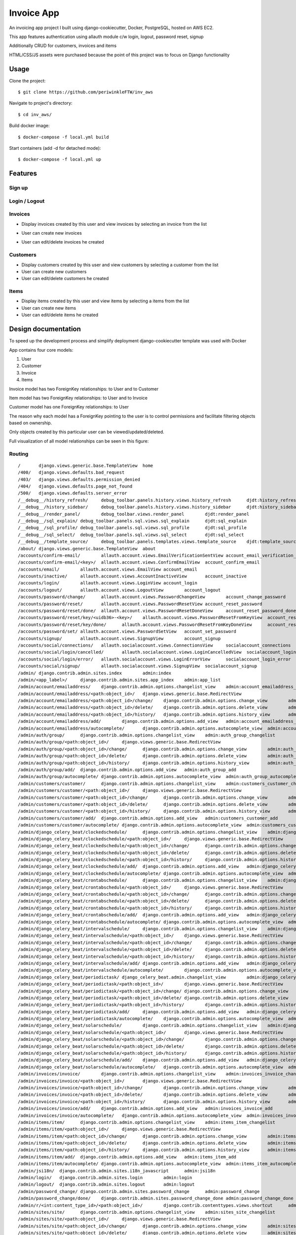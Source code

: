 Invoice App
===========

An invoicing app project I built using django-cookiecutter, Docker, PostgreSQL, hosted on AWS EC2.

This app features authentication using allauth module c/w login, logout, password reset, signup

Additionally CRUD for customers, invoices and items

HTML/CSS/JS assets were purchased because the point of this project was to focus on Django functionality

.. image:: https://img.shields.io/badge/built%20with-Cookiecutter%20Django-ff69b4.svg?logo=cookiecutter
     :target: https://github.com/pydanny/cookiecutter-django/
     :alt: Built with Cookiecutter Django
.. image:: https://img.shields.io/badge/code%20style-black-000000.svg
     :target: https://github.com/ambv/black
     :alt: Black code style

Usage
--------------
Clone the project:
::

$ git clone https://github.com/periwinkleFTW/inv_aws

Navigate to project's directory:
::

$ cd inv_aws/

Build docker image:
::

$ docker-compose -f local.yml build


Start containers (add -d for detached mode):
::

$ docker-compose -f local.yml up







Features
--------------

Sign up
^^^^^^^^^^^^^^^^^^^^^

.. image:: ./docs/gifs/signup.gif

Login / Logout
^^^^^^^^^^^^^^^^^^^^^

.. image:: ./docs/gifs/login-logout.gif

Invoices
^^^^^^^^^^^^^^^^^^^^^

* Display invoices created by this user and view invoices by selecting an invoice from the list

.. image:: ./docs/gifs/inv-list-detail.gif


* User can create new invoices

.. image:: ./docs/gifs/inv-create.gif



* User can edit/delete invoices he created

.. image:: ./docs/gifs/inv-edit-delete.gif


Customers
^^^^^^^^^^^^^^^^^^^^^

* Display customers created by this user and view customers by selecting a customer from the list


* User can create new customers


* User can edit/delete customers he created


Items
^^^^^^^^^^^^^^^^^^^^^

* Display items created by this user and view items by selecting a items from the list


* User can create new items


* User can edit/delete items he created




Design documentation
--------------
To speed up the development process and simplify deployment django-cookiecutter template was used with Docker

App contains four core models:

1. User
2. Customer
3. Invoice
4. Items

Invoice model has two ForeignKey relationships: to User and to Customer

Item model has two ForeignKey relationships: to User and to Invoice

Customer model has one ForeignKey relationships: to User

The reason why each model has a ForeignKey pointing to the user is to control permissions and
facilitate filtering objects based on ownership.

Only objects created by this particular user can be viewed/updated/deleted.


Full visualization of all model relationships can be seen in this figure:

.. image:: ./inv_aws_graph_model.svg


Routing
^^^^^^^^^^^^^^^^^^^^^
::

/       django.views.generic.base.TemplateView  home
/400/   django.views.defaults.bad_request
/403/   django.views.defaults.permission_denied
/404/   django.views.defaults.page_not_found
/500/   django.views.defaults.server_error
/__debug__/history_refresh/     debug_toolbar.panels.history.views.history_refresh      djdt:history_refresh
/__debug__/history_sidebar/     debug_toolbar.panels.history.views.history_sidebar      djdt:history_sidebar
/__debug__/render_panel/        debug_toolbar.views.render_panel        djdt:render_panel
/__debug__/sql_explain/ debug_toolbar.panels.sql.views.sql_explain      djdt:sql_explain
/__debug__/sql_profile/ debug_toolbar.panels.sql.views.sql_profile      djdt:sql_profile
/__debug__/sql_select/  debug_toolbar.panels.sql.views.sql_select       djdt:sql_select
/__debug__/template_source/     debug_toolbar.panels.templates.views.template_source    djdt:template_source
/about/ django.views.generic.base.TemplateView  about
/accounts/confirm-email/        allauth.account.views.EmailVerificationSentView account_email_verification_sent
/accounts/confirm-email/<key>/  allauth.account.views.ConfirmEmailView  account_confirm_email
/accounts/email/        allauth.account.views.EmailView account_email
/accounts/inactive/     allauth.account.views.AccountInactiveView       account_inactive
/accounts/login/        allauth.account.views.LoginView account_login
/accounts/logout/       allauth.account.views.LogoutView        account_logout
/accounts/password/change/      allauth.account.views.PasswordChangeView        account_change_password
/accounts/password/reset/       allauth.account.views.PasswordResetView account_reset_password
/accounts/password/reset/done/  allauth.account.views.PasswordResetDoneView     account_reset_password_done
/accounts/password/reset/key/<uidb36>-<key>/    allauth.account.views.PasswordResetFromKeyView  account_reset_password_from_key
/accounts/password/reset/key/done/      allauth.account.views.PasswordResetFromKeyDoneView      account_reset_password_from_key_done
/accounts/password/set/ allauth.account.views.PasswordSetView   account_set_password
/accounts/signup/       allauth.account.views.SignupView        account_signup
/accounts/social/connections/   allauth.socialaccount.views.ConnectionsView     socialaccount_connections
/accounts/social/login/cancelled/       allauth.socialaccount.views.LoginCancelledView  socialaccount_login_cancelled
/accounts/social/login/error/   allauth.socialaccount.views.LoginErrorView      socialaccount_login_error
/accounts/social/signup/        allauth.socialaccount.views.SignupView  socialaccount_signup
/admin/ django.contrib.admin.sites.index        admin:index
/admin/<app_label>/     django.contrib.admin.sites.app_index    admin:app_list
/admin/account/emailaddress/    django.contrib.admin.options.changelist_view    admin:account_emailaddress_changelist
/admin/account/emailaddress/<path:object_id>/   django.views.generic.base.RedirectView
/admin/account/emailaddress/<path:object_id>/change/    django.contrib.admin.options.change_view        admin:account_emailaddress_change
/admin/account/emailaddress/<path:object_id>/delete/    django.contrib.admin.options.delete_view        admin:account_emailaddress_delete
/admin/account/emailaddress/<path:object_id>/history/   django.contrib.admin.options.history_view       admin:account_emailaddress_history
/admin/account/emailaddress/add/        django.contrib.admin.options.add_view   admin:account_emailaddress_add
/admin/account/emailaddress/autocomplete/       django.contrib.admin.options.autocomplete_view  admin:account_emailaddress_autocomplete
/admin/auth/group/      django.contrib.admin.options.changelist_view    admin:auth_group_changelist
/admin/auth/group/<path:object_id>/     django.views.generic.base.RedirectView
/admin/auth/group/<path:object_id>/change/      django.contrib.admin.options.change_view        admin:auth_group_change
/admin/auth/group/<path:object_id>/delete/      django.contrib.admin.options.delete_view        admin:auth_group_delete
/admin/auth/group/<path:object_id>/history/     django.contrib.admin.options.history_view       admin:auth_group_history
/admin/auth/group/add/  django.contrib.admin.options.add_view   admin:auth_group_add
/admin/auth/group/autocomplete/ django.contrib.admin.options.autocomplete_view  admin:auth_group_autocomplete
/admin/customers/customer/      django.contrib.admin.options.changelist_view    admin:customers_customer_changelist
/admin/customers/customer/<path:object_id>/     django.views.generic.base.RedirectView
/admin/customers/customer/<path:object_id>/change/      django.contrib.admin.options.change_view        admin:customers_customer_change
/admin/customers/customer/<path:object_id>/delete/      django.contrib.admin.options.delete_view        admin:customers_customer_delete
/admin/customers/customer/<path:object_id>/history/     django.contrib.admin.options.history_view       admin:customers_customer_history
/admin/customers/customer/add/  django.contrib.admin.options.add_view   admin:customers_customer_add
/admin/customers/customer/autocomplete/ django.contrib.admin.options.autocomplete_view  admin:customers_customer_autocomplete
/admin/django_celery_beat/clockedschedule/      django.contrib.admin.options.changelist_view    admin:django_celery_beat_clockedschedule_changelist
/admin/django_celery_beat/clockedschedule/<path:object_id>/     django.views.generic.base.RedirectView
/admin/django_celery_beat/clockedschedule/<path:object_id>/change/      django.contrib.admin.options.change_view        admin:django_celery_beat_clockedschedule_change
/admin/django_celery_beat/clockedschedule/<path:object_id>/delete/      django.contrib.admin.options.delete_view        admin:django_celery_beat_clockedschedule_delete
/admin/django_celery_beat/clockedschedule/<path:object_id>/history/     django.contrib.admin.options.history_view       admin:django_celery_beat_clockedschedule_history
/admin/django_celery_beat/clockedschedule/add/  django.contrib.admin.options.add_view   admin:django_celery_beat_clockedschedule_add
/admin/django_celery_beat/clockedschedule/autocomplete/ django.contrib.admin.options.autocomplete_view  admin:django_celery_beat_clockedschedule_autocomplete
/admin/django_celery_beat/crontabschedule/      django.contrib.admin.options.changelist_view    admin:django_celery_beat_crontabschedule_changelist
/admin/django_celery_beat/crontabschedule/<path:object_id>/     django.views.generic.base.RedirectView
/admin/django_celery_beat/crontabschedule/<path:object_id>/change/      django.contrib.admin.options.change_view        admin:django_celery_beat_crontabschedule_change
/admin/django_celery_beat/crontabschedule/<path:object_id>/delete/      django.contrib.admin.options.delete_view        admin:django_celery_beat_crontabschedule_delete
/admin/django_celery_beat/crontabschedule/<path:object_id>/history/     django.contrib.admin.options.history_view       admin:django_celery_beat_crontabschedule_history
/admin/django_celery_beat/crontabschedule/add/  django.contrib.admin.options.add_view   admin:django_celery_beat_crontabschedule_add
/admin/django_celery_beat/crontabschedule/autocomplete/ django.contrib.admin.options.autocomplete_view  admin:django_celery_beat_crontabschedule_autocomplete
/admin/django_celery_beat/intervalschedule/     django.contrib.admin.options.changelist_view    admin:django_celery_beat_intervalschedule_changelist
/admin/django_celery_beat/intervalschedule/<path:object_id>/    django.views.generic.base.RedirectView
/admin/django_celery_beat/intervalschedule/<path:object_id>/change/     django.contrib.admin.options.change_view        admin:django_celery_beat_intervalschedule_change
/admin/django_celery_beat/intervalschedule/<path:object_id>/delete/     django.contrib.admin.options.delete_view        admin:django_celery_beat_intervalschedule_delete
/admin/django_celery_beat/intervalschedule/<path:object_id>/history/    django.contrib.admin.options.history_view       admin:django_celery_beat_intervalschedule_history
/admin/django_celery_beat/intervalschedule/add/ django.contrib.admin.options.add_view   admin:django_celery_beat_intervalschedule_add
/admin/django_celery_beat/intervalschedule/autocomplete/        django.contrib.admin.options.autocomplete_view  admin:django_celery_beat_intervalschedule_autocomplete
/admin/django_celery_beat/periodictask/ django_celery_beat.admin.changelist_view        admin:django_celery_beat_periodictask_changelist
/admin/django_celery_beat/periodictask/<path:object_id>/        django.views.generic.base.RedirectView
/admin/django_celery_beat/periodictask/<path:object_id>/change/ django.contrib.admin.options.change_view        admin:django_celery_beat_periodictask_change
/admin/django_celery_beat/periodictask/<path:object_id>/delete/ django.contrib.admin.options.delete_view        admin:django_celery_beat_periodictask_delete
/admin/django_celery_beat/periodictask/<path:object_id>/history/        django.contrib.admin.options.history_view       admin:django_celery_beat_periodictask_history
/admin/django_celery_beat/periodictask/add/     django.contrib.admin.options.add_view   admin:django_celery_beat_periodictask_add
/admin/django_celery_beat/periodictask/autocomplete/    django.contrib.admin.options.autocomplete_view  admin:django_celery_beat_periodictask_autocomplete
/admin/django_celery_beat/solarschedule/        django.contrib.admin.options.changelist_view    admin:django_celery_beat_solarschedule_changelist
/admin/django_celery_beat/solarschedule/<path:object_id>/       django.views.generic.base.RedirectView
/admin/django_celery_beat/solarschedule/<path:object_id>/change/        django.contrib.admin.options.change_view        admin:django_celery_beat_solarschedule_change
/admin/django_celery_beat/solarschedule/<path:object_id>/delete/        django.contrib.admin.options.delete_view        admin:django_celery_beat_solarschedule_delete
/admin/django_celery_beat/solarschedule/<path:object_id>/history/       django.contrib.admin.options.history_view       admin:django_celery_beat_solarschedule_history
/admin/django_celery_beat/solarschedule/add/    django.contrib.admin.options.add_view   admin:django_celery_beat_solarschedule_add
/admin/django_celery_beat/solarschedule/autocomplete/   django.contrib.admin.options.autocomplete_view  admin:django_celery_beat_solarschedule_autocomplete
/admin/invoices/invoice/        django.contrib.admin.options.changelist_view    admin:invoices_invoice_changelist
/admin/invoices/invoice/<path:object_id>/       django.views.generic.base.RedirectView
/admin/invoices/invoice/<path:object_id>/change/        django.contrib.admin.options.change_view        admin:invoices_invoice_change
/admin/invoices/invoice/<path:object_id>/delete/        django.contrib.admin.options.delete_view        admin:invoices_invoice_delete
/admin/invoices/invoice/<path:object_id>/history/       django.contrib.admin.options.history_view       admin:invoices_invoice_history
/admin/invoices/invoice/add/    django.contrib.admin.options.add_view   admin:invoices_invoice_add
/admin/invoices/invoice/autocomplete/   django.contrib.admin.options.autocomplete_view  admin:invoices_invoice_autocomplete
/admin/items/item/      django.contrib.admin.options.changelist_view    admin:items_item_changelist
/admin/items/item/<path:object_id>/     django.views.generic.base.RedirectView
/admin/items/item/<path:object_id>/change/      django.contrib.admin.options.change_view        admin:items_item_change
/admin/items/item/<path:object_id>/delete/      django.contrib.admin.options.delete_view        admin:items_item_delete
/admin/items/item/<path:object_id>/history/     django.contrib.admin.options.history_view       admin:items_item_history
/admin/items/item/add/  django.contrib.admin.options.add_view   admin:items_item_add
/admin/items/item/autocomplete/ django.contrib.admin.options.autocomplete_view  admin:items_item_autocomplete
/admin/jsi18n/  django.contrib.admin.sites.i18n_javascript      admin:jsi18n
/admin/login/   django.contrib.admin.sites.login        admin:login
/admin/logout/  django.contrib.admin.sites.logout       admin:logout
/admin/password_change/ django.contrib.admin.sites.password_change      admin:password_change
/admin/password_change/done/    django.contrib.admin.sites.password_change_done admin:password_change_done
/admin/r/<int:content_type_id>/<path:object_id>/        django.contrib.contenttypes.views.shortcut      admin:view_on_site
/admin/sites/site/      django.contrib.admin.options.changelist_view    admin:sites_site_changelist
/admin/sites/site/<path:object_id>/     django.views.generic.base.RedirectView
/admin/sites/site/<path:object_id>/change/      django.contrib.admin.options.change_view        admin:sites_site_change
/admin/sites/site/<path:object_id>/delete/      django.contrib.admin.options.delete_view        admin:sites_site_delete
/admin/sites/site/<path:object_id>/history/     django.contrib.admin.options.history_view       admin:sites_site_history
/admin/sites/site/add/  django.contrib.admin.options.add_view   admin:sites_site_add
/admin/sites/site/autocomplete/ django.contrib.admin.options.autocomplete_view  admin:sites_site_autocomplete
/admin/socialaccount/socialaccount/     django.contrib.admin.options.changelist_view    admin:socialaccount_socialaccount_changelist
/admin/socialaccount/socialaccount/<path:object_id>/    django.views.generic.base.RedirectView
/admin/socialaccount/socialaccount/<path:object_id>/change/     django.contrib.admin.options.change_view        admin:socialaccount_socialaccount_change
/admin/socialaccount/socialaccount/<path:object_id>/delete/     django.contrib.admin.options.delete_view        admin:socialaccount_socialaccount_delete
/admin/socialaccount/socialaccount/<path:object_id>/history/    django.contrib.admin.options.history_view       admin:socialaccount_socialaccount_history
/admin/socialaccount/socialaccount/add/ django.contrib.admin.options.add_view   admin:socialaccount_socialaccount_add
/admin/socialaccount/socialaccount/autocomplete/        django.contrib.admin.options.autocomplete_view  admin:socialaccount_socialaccount_autocomplete
/admin/socialaccount/socialapp/ django.contrib.admin.options.changelist_view    admin:socialaccount_socialapp_changelist
/admin/socialaccount/socialapp/<path:object_id>/        django.views.generic.base.RedirectView
/admin/socialaccount/socialapp/<path:object_id>/change/ django.contrib.admin.options.change_view        admin:socialaccount_socialapp_change
/admin/socialaccount/socialapp/<path:object_id>/delete/ django.contrib.admin.options.delete_view        admin:socialaccount_socialapp_delete
/admin/socialaccount/socialapp/<path:object_id>/history/        django.contrib.admin.options.history_view       admin:socialaccount_socialapp_history
/admin/socialaccount/socialapp/add/     django.contrib.admin.options.add_view   admin:socialaccount_socialapp_add
/admin/socialaccount/socialapp/autocomplete/    django.contrib.admin.options.autocomplete_view  admin:socialaccount_socialapp_autocomplete
/admin/socialaccount/socialtoken/       django.contrib.admin.options.changelist_view    admin:socialaccount_socialtoken_changelist
/admin/socialaccount/socialtoken/<path:object_id>/      django.views.generic.base.RedirectView
/admin/socialaccount/socialtoken/<path:object_id>/change/       django.contrib.admin.options.change_view        admin:socialaccount_socialtoken_change
/admin/socialaccount/socialtoken/<path:object_id>/delete/       django.contrib.admin.options.delete_view        admin:socialaccount_socialtoken_delete
/admin/socialaccount/socialtoken/<path:object_id>/history/      django.contrib.admin.options.history_view       admin:socialaccount_socialtoken_history
/admin/socialaccount/socialtoken/add/   django.contrib.admin.options.add_view   admin:socialaccount_socialtoken_add
/admin/socialaccount/socialtoken/autocomplete/  django.contrib.admin.options.autocomplete_view  admin:socialaccount_socialtoken_autocomplete
/admin/users/user/      django.contrib.admin.options.changelist_view    admin:users_user_changelist
/admin/users/user/<id>/password/        django.contrib.auth.admin.user_change_password  admin:auth_user_password_change
/admin/users/user/<path:object_id>/     django.views.generic.base.RedirectView
/admin/users/user/<path:object_id>/change/      django.contrib.admin.options.change_view        admin:users_user_change
/admin/users/user/<path:object_id>/delete/      django.contrib.admin.options.delete_view        admin:users_user_delete
/admin/users/user/<path:object_id>/history/     django.contrib.admin.options.history_view       admin:users_user_history
/admin/users/user/add/  django.contrib.auth.admin.add_view      admin:users_user_add
/admin/users/user/autocomplete/ django.contrib.admin.options.autocomplete_view  admin:users_user_autocomplete
/calendar/      django.views.generic.base.TemplateView  calendar
/customers/<uuid:slug>  customers.views.CustomerDetailView      customers:customer_detail
/customers/create       customers.views.CustomerCreateView      customers:customer_create
/customers/delete/<uuid:slug>   customers.views.CustomerDeleteView      customers:customer_delete
/customers/list customers.views.CustomerListView        customers:customer_list
/customers/update/<uuid:slug>   customers.views.CustomerUpdateView      customers:customer_update
/invoices/<uuid:slug>   invoices.views.InvoiceDetailView        invoices:invoice_detail
/invoices/create        invoices.views.InvoiceCreateView        invoices:invoice_create
/invoices/delete/<uuid:slug>    invoices.views.InvoiceDeleteView        invoices:invoice_delete
/invoices/list  invoices.views.InvoiceListView  invoices:invoice_list
/invoices/update/<uuid:slug>    invoices.views.InvoiceUpdateView        invoices:invoice_update
/items/<uuid:slug>      items.views.ItemDetailView      items:item_detail
/items/create   items.views.ItemCreateView      items:item_create
/items/delete/<uuid:slug>       items.views.ItemDeleteView      items:item_delete
/items/list     items.views.ItemListView        items:item_list
/items/update/<uuid:slug>       items.views.ItemUpdateView      items:item_update
/media/<path>   django.views.static.serve
/users/<str:username>/  invoice_app.users.views.UserDetailView  users:detail
/users/~redirect/       invoice_app.users.views.UserRedirectView        users:redirect
/users/~update/ invoice_app.users.views.UserUpdateView  users:update








